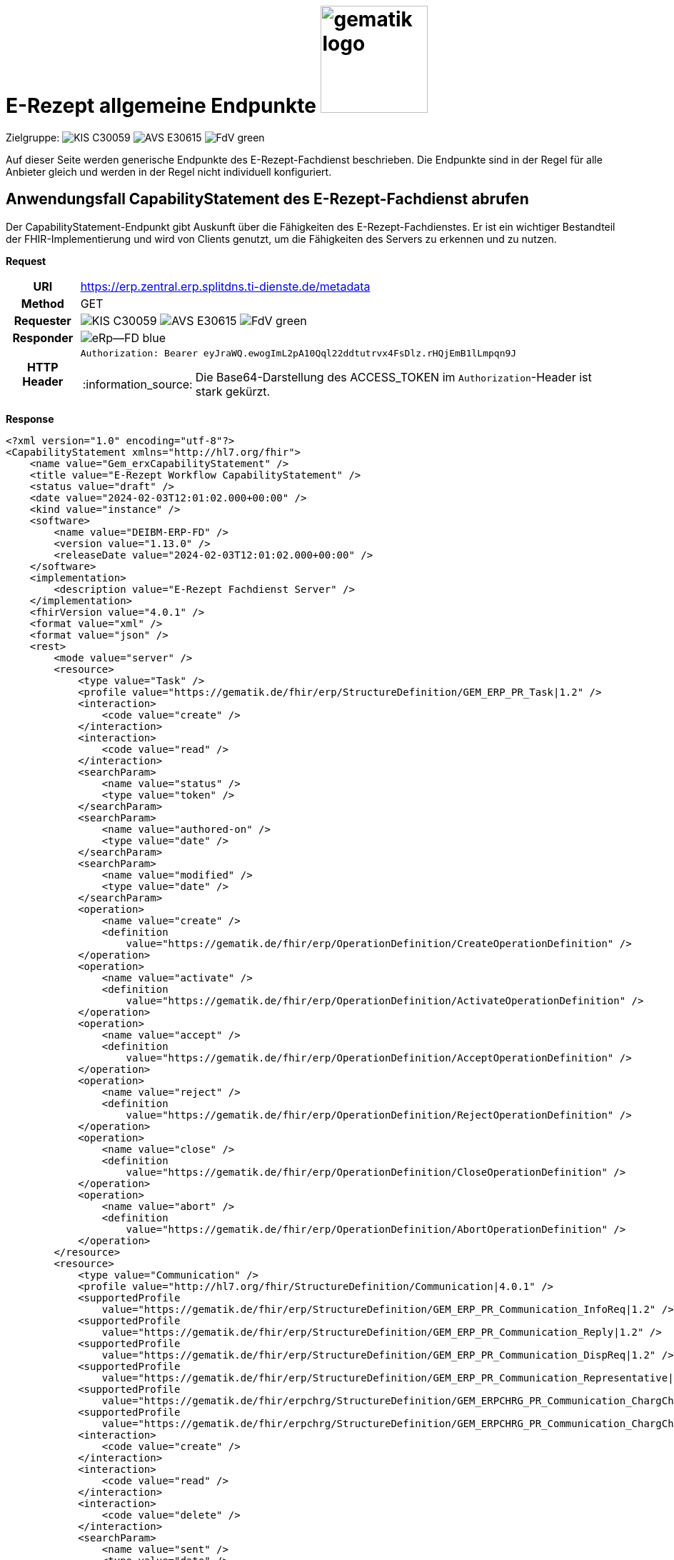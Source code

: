 = E-Rezept allgemeine Endpunkte image:gematik_logo.png[width=150, float="right"]
// asciidoc settings for DE (German)
// ==================================
:imagesdir: ../images
:tip-caption: :bulb:
:note-caption: :information_source:
:important-caption: :heavy_exclamation_mark:
:caution-caption: :fire:
:warning-caption: :warning:
:toc: macro
:toclevels: 3
:toc-title: Inhaltsverzeichnis
:AVS: https://img.shields.io/badge/AVS-E30615
:PVS: https://img.shields.io/badge/PVS/KIS-C30059
:FdV: https://img.shields.io/badge/FdV-green
:eRp: https://img.shields.io/badge/eRp--FD-blue
:KTR: https://img.shields.io/badge/KTR-AE8E1C

Zielgruppe: image:{PVS}[] image:{AVS}[] image:{FdV}[]

Auf dieser Seite werden generische Endpunkte des E-Rezept-Fachdienst beschrieben. Die Endpunkte sind in der Regel für alle Anbieter gleich und werden in der Regel nicht individuell konfiguriert.

== Anwendungsfall CapabilityStatement des E-Rezept-Fachdienst abrufen

Der CapabilityStatement-Endpunkt gibt Auskunft über die Fähigkeiten des E-Rezept-Fachdienstes. Er ist ein wichtiger Bestandteil der FHIR-Implementierung und wird von Clients genutzt, um die Fähigkeiten des Servers zu erkennen und zu nutzen.

*Request*
[cols="h,a"]
[%autowidth]
|===
|URI        | https://erp.zentral.erp.splitdns.ti-dienste.de/metadata
|Method     |GET
|Requester  |image:{PVS}[] image:{AVS}[] image:{FdV}[]
|Responder  |image:{eRp}[]
|HTTP Header |
----
Authorization: Bearer eyJraWQ.ewogImL2pA10Qql22ddtutrvx4FsDlz.rHQjEmB1lLmpqn9J
----
NOTE:  Die Base64-Darstellung des ACCESS_TOKEN im `Authorization`-Header ist stark gekürzt.
|===


*Response*
[source,xml]
----
<?xml version="1.0" encoding="utf-8"?>
<CapabilityStatement xmlns="http://hl7.org/fhir">
    <name value="Gem_erxCapabilityStatement" />
    <title value="E-Rezept Workflow CapabilityStatement" />
    <status value="draft" />
    <date value="2024-02-03T12:01:02.000+00:00" />
    <kind value="instance" />
    <software>
        <name value="DEIBM-ERP-FD" />
        <version value="1.13.0" />
        <releaseDate value="2024-02-03T12:01:02.000+00:00" />
    </software>
    <implementation>
        <description value="E-Rezept Fachdienst Server" />
    </implementation>
    <fhirVersion value="4.0.1" />
    <format value="xml" />
    <format value="json" />
    <rest>
        <mode value="server" />
        <resource>
            <type value="Task" />
            <profile value="https://gematik.de/fhir/erp/StructureDefinition/GEM_ERP_PR_Task|1.2" />
            <interaction>
                <code value="create" />
            </interaction>
            <interaction>
                <code value="read" />
            </interaction>
            <searchParam>
                <name value="status" />
                <type value="token" />
            </searchParam>
            <searchParam>
                <name value="authored-on" />
                <type value="date" />
            </searchParam>
            <searchParam>
                <name value="modified" />
                <type value="date" />
            </searchParam>
            <operation>
                <name value="create" />
                <definition
                    value="https://gematik.de/fhir/erp/OperationDefinition/CreateOperationDefinition" />
            </operation>
            <operation>
                <name value="activate" />
                <definition
                    value="https://gematik.de/fhir/erp/OperationDefinition/ActivateOperationDefinition" />
            </operation>
            <operation>
                <name value="accept" />
                <definition
                    value="https://gematik.de/fhir/erp/OperationDefinition/AcceptOperationDefinition" />
            </operation>
            <operation>
                <name value="reject" />
                <definition
                    value="https://gematik.de/fhir/erp/OperationDefinition/RejectOperationDefinition" />
            </operation>
            <operation>
                <name value="close" />
                <definition
                    value="https://gematik.de/fhir/erp/OperationDefinition/CloseOperationDefinition" />
            </operation>
            <operation>
                <name value="abort" />
                <definition
                    value="https://gematik.de/fhir/erp/OperationDefinition/AbortOperationDefinition" />
            </operation>
        </resource>
        <resource>
            <type value="Communication" />
            <profile value="http://hl7.org/fhir/StructureDefinition/Communication|4.0.1" />
            <supportedProfile
                value="https://gematik.de/fhir/erp/StructureDefinition/GEM_ERP_PR_Communication_InfoReq|1.2" />
            <supportedProfile
                value="https://gematik.de/fhir/erp/StructureDefinition/GEM_ERP_PR_Communication_Reply|1.2" />
            <supportedProfile
                value="https://gematik.de/fhir/erp/StructureDefinition/GEM_ERP_PR_Communication_DispReq|1.2" />
            <supportedProfile
                value="https://gematik.de/fhir/erp/StructureDefinition/GEM_ERP_PR_Communication_Representative|1.2" />
            <supportedProfile
                value="https://gematik.de/fhir/erpchrg/StructureDefinition/GEM_ERPCHRG_PR_Communication_ChargChangeReq|1.0" />
            <supportedProfile
                value="https://gematik.de/fhir/erpchrg/StructureDefinition/GEM_ERPCHRG_PR_Communication_ChargChangeReply|1.0" />
            <interaction>
                <code value="create" />
            </interaction>
            <interaction>
                <code value="read" />
            </interaction>
            <interaction>
                <code value="delete" />
            </interaction>
            <searchParam>
                <name value="sent" />
                <type value="date" />
            </searchParam>
            <searchParam>
                <name value="received" />
                <type value="date" />
            </searchParam>
            <searchParam>
                <name value="sender" />
                <type value="string" />
            </searchParam>
            <searchParam>
                <name value="recipient" />
                <type value="string" />
            </searchParam>
        </resource>
        <resource>
            <type value="MedicationDispense" />
            <profile
                value="https://gematik.de/fhir/erp/StructureDefinition/GEM_ERP_PR_MedicationDispense|1.2" />
            <interaction>
                <code value="read" />
            </interaction>
            <searchParam>
                <name value="whenhandedover" />
                <type value="date" />
            </searchParam>
            <searchParam>
                <name value="whenprepared" />
                <type value="date" />
            </searchParam>
            <searchParam>
                <name value="performer" />
                <type value="string" />
            </searchParam>
        </resource>
        <resource>
            <type value="AuditEvent" />
            <profile
                value="https://gematik.de/fhir/erp/StructureDefinition/GEM_ERP_PR_AuditEvent|1.2" />
            <interaction>
                <code value="read" />
            </interaction>
            <searchParam>
                <name value="date" />
                <type value="date" />
            </searchParam>
            <searchParam>
                <name value="subtype" />
                <type value="token" />
            </searchParam>
        </resource>
        <resource>
            <type value="Device" />
            <profile value="https://gematik.de/fhir/erp/StructureDefinition/GEM_ERP_PR_Device|1.2" />
            <interaction>
                <code value="read" />
            </interaction>
        </resource>
        <resource>
            <type value="ChargeItem" />
            <profile
                value="https://gematik.de/fhir/erpchrg/StructureDefinition/GEM_ERPCHRG_PR_ChargeItem|1.0" />
            <interaction>
                <code value="create" />
            </interaction>
            <interaction>
                <code value="read" />
            </interaction>
            <interaction>
                <code value="delete" />
            </interaction>
            <searchParam>
                <name value="entered-date" />
                <type value="date" />
            </searchParam>
            <searchParam>
                <name value="_lastUpdated" />
                <type value="date" />
            </searchParam>
        </resource>
        <resource>
            <type value="Consent" />
            <profile
                value="https://gematik.de/fhir/erpchrg/StructureDefinition/GEM_ERPCHRG_PR_Consent|1.0" />
            <interaction>
                <code value="create" />
            </interaction>
            <interaction>
                <code value="read" />
            </interaction>
            <interaction>
                <code value="delete" />
            </interaction>
        </resource>
    </rest>
</CapabilityStatement>
----


[cols="a,a"]
[%autowidth]
|===
s|Code   s|Type Success
|200  | No Content +
[small]#Die Anfrage wurde erfolgreich bearbeitet. Die Response enthält die angefragten Daten.#
s|Code   s|Type Error
|400  | Bad Request  +
[small]#Die Anfrage-Nachricht war fehlerhaft aufgebaut.#
|401  |Unauthorized +
[small]#Die Anfrage kann nicht ohne gültige Authentifizierung durchgeführt werden. Wie die Authentifizierung durchgeführt werden soll, wird im "WWW-Authenticate"-Header-Feld der Antwort übermittelt.#
|403  |Forbidden +
[small]#Die Anfrage wurde mangels Berechtigung des Clients nicht durchgeführt, bspw. weil der authentifizierte Benutzer nicht berechtigt ist.#
|405 |Method Not Allowed +
[small]#Die Anfrage darf nur mit anderen HTTP-Methoden (zum Beispiel GET statt POST) gestellt werden. Gültige Methoden für die betreffende Ressource werden im "Allow"-Header-Feld der Antwort übermittelt.#
|408 |Request Timeout +
[small]#Innerhalb der vom Server erlaubten Zeitspanne wurde keine vollständige Anfrage des Clients empfangen.#
|429 |Too Many Requests +
[small]#Der Client hat zu viele Anfragen in einem bestimmten Zeitraum gesendet.#
|500  |Server Errors +
[small]#Unerwarteter Serverfehler#
|===
